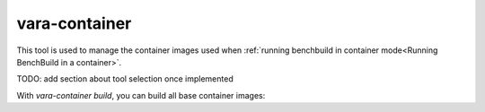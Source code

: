 vara-container
==============

This tool is used to manage the container images used when :ref:`running benchbuild in container mode<Running BenchBuild in a container>`.

.. program-output:: vara-container -h
    :nostderr:

TODO: add section about tool selection once implemented

With `vara-container build`, you can build all base container images:

.. program-output:: vara-container build -h
    :nostderr:
